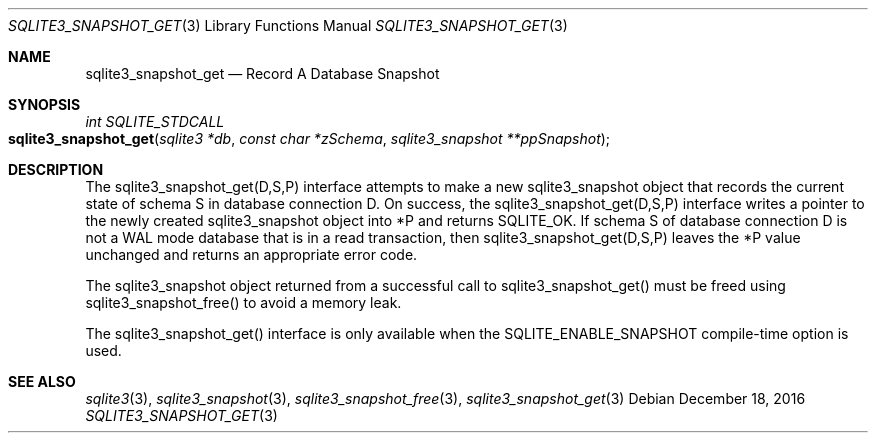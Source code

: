 .Dd December 18, 2016
.Dt SQLITE3_SNAPSHOT_GET 3
.Os
.Sh NAME
.Nm sqlite3_snapshot_get
.Nd Record A Database Snapshot
.Sh SYNOPSIS
.Ft int SQLITE_STDCALL 
.Fo sqlite3_snapshot_get
.Fa "sqlite3 *db"
.Fa "const char *zSchema"
.Fa "sqlite3_snapshot **ppSnapshot "
.Fc
.Sh DESCRIPTION
The sqlite3_snapshot_get(D,S,P) interface
attempts to make a new sqlite3_snapshot object that
records the current state of schema S in database connection D.
On success, the sqlite3_snapshot_get(D,S,P)
interface writes a pointer to the newly created sqlite3_snapshot
object into *P and returns SQLITE_OK.
If schema S of database connection D is not a WAL mode
database that is in a read transaction, then sqlite3_snapshot_get(D,S,P)
leaves the *P value unchanged and returns an appropriate error code.
.Pp
The sqlite3_snapshot object returned from a successful
call to sqlite3_snapshot_get() must be freed
using sqlite3_snapshot_free() to avoid a memory
leak.
.Pp
The sqlite3_snapshot_get() interface is only
available when the SQLITE_ENABLE_SNAPSHOT compile-time option is used.
.Sh SEE ALSO
.Xr sqlite3 3 ,
.Xr sqlite3_snapshot 3 ,
.Xr sqlite3_snapshot_free 3 ,
.Xr sqlite3_snapshot_get 3
